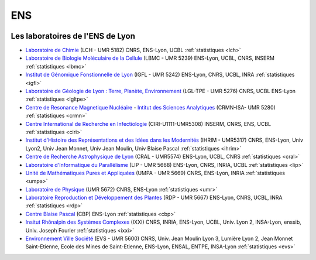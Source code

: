 .. _ens:

ENS
===

.. container:: disp
   
    .. toctree::
        :maxdepth: 1
        :caption: Table des matières

        Statistiques/Statistiques
        Statistiques/cbp
        Statistiques/ciri
        Statistiques/cral
        Statistiques/crmn
        Statistiques/evs
        Statistiques/icbms
        Statistiques/igfl
        Statistiques/ilm
        Statistiques/ihrim
        Statistiques/isa
        Statistiques/ixxi
        Statistiques/lbmc
        Statistiques/lch
        Statistiques/lgltpe
        Statistiques/lip
        Statistiques/lmfa
        Statistiques/ppcsu
        Statistiques/rdp
        Statistiques/ssi
        Statistiques/umr
        Statistiques/upma

   
Les laboratoires de l'ENS de Lyon
---------------------------------

* `Laboratoire de Chimie <http://www.ens-lyon.fr/CHIMIE>`_ (LCH - UMR 5182) CNRS, ENS-Lyon, UCBL :ref:`statistiques <lch>`

* `Laboratoire de Biologie Moléculaire de la Cellule <http://www.ens-lyon.fr/LBMC/>`_ (LBMC - UMR 5239) ENS-Lyon, UCBL, CNRS, INSERM :ref:`statistiques <lbmc>`

* `Institut de Génomique Fonstionnelle de Lyon <http://igfl.ens-lyon.fr/>`_ (IGFL - UMR 5242) ENS-Lyon, CNRS, UCBL, INRA :ref:`statistiques <igfl>`

* `Laboratoire de Géologie de Lyon : Terre, Planète, Environnement <http://lgltpe.ens-lyon.fr/>`_ (LGL-TPE - UMR 5276) CNRS, UCBL ENS-Lyon  :ref:`statistiques <lgltpe>`

* `Centre de Resonance Magnetique Nucléaire <http://www.ens-lyon.fr/crmn/crmn/index.html>`_ - `Intitut des Sciences Analytiques <https://isa-lyon.fr/>`_ (CRMN-ISA- UMR 5280) :ref:`statistiques <crmn>`

* `Centre International de Recherche en Infectiologie <http://ciri.inserm.fr/>`_ (CIRI-U1111-UMR5308) INSERM, CNRS, ENS, UCBL :ref:`statistiques <ciri>`

* `Institut d'Histoire des Représentations et des Idées dans les Modernités <http://ihrim.ens-lyon.fr/>`_ (IHRIM - UMR5317) CNRS, ENS-Lyon, Univ Lyon2, Univ Jean Monnet, Univ Jean Moulin, Univ Blaise Pascal :ref:`statistiques <ihrim>`

* `Centre de Recherche Astrophysique de Lyon <http://www-obs.univ-lyon1.fr/>`_ (CRAL - UMR5574) ENS-Lyon, UCBL, CNRS :ref:`statistiques <cral>`

* `Laboratoire d'Informatique du Parallélisme <http://www.ens-lyon.fr/LIP>`_ (LIP - UMR 5668) ENS-Lyon, CNRS, INRIA, UCBL :ref:`statistiques <lip>`

* `Unité de Mathématiques Pures et Appliquées <http://www.umpa.ens-lyon.fr/>`_ (UMPA - UMR 5669)  CNRS, ENS-Lyon, INRIA :ref:`statistiques <umpa>`

* `Laboratoire de Physique <http://www.ens-lyon.fr/PHYSIQUE>`_ (UMR 5672) CNRS, ENS-Lyon :ref:`statistiques <umr>`

* `Laboratoire Reproduction et Développement des Plantes <http://www.ens-lyon.fr/RDP/>`_ (RDP - UMR 5667) ENS-Lyon, CNRS, UCBL, INRA :ref:`statistiques <rdp>`

* `Centre Blaise Pascal <index>`_ (CBP) ENS-Lyon :ref:`statistiques <cbp>`

* `Insitut Rhônalpin des Systèmes Complexes <http://www.ixxi.fr/>`_ (IXXI) CNRS, INRIA, ENS-Lyon, UCBL, Univ.  Lyon 2, INSA-Lyon, enssib, Univ. Joseph Fourier :ref:`statistiques <ixxi>`

* `Environnement Ville Société <http://umr5600.ish-lyon.cnrs.fr/>`_ (EVS - UMR 5600) CNRS, Univ. Jean Moulin Lyon 3, Lumière Lyon 2, Jean Monnet Saint-Etienne, Ecole des Mines de Saint-Etienne, ENS-Lyon, ENSAL, ENTPE, INSA-Lyon :ref:`statistiques <evs>`
